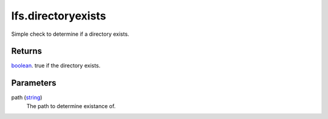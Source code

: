 lfs.directoryexists
====================================================================================================

Simple check to determine if a directory exists.

Returns
----------------------------------------------------------------------------------------------------

`boolean`_. true if the directory exists.

Parameters
----------------------------------------------------------------------------------------------------

path (`string`_)
    The path to determine existance of.

.. _`boolean`: ../../../lua/type/boolean.html
.. _`string`: ../../../lua/type/string.html
